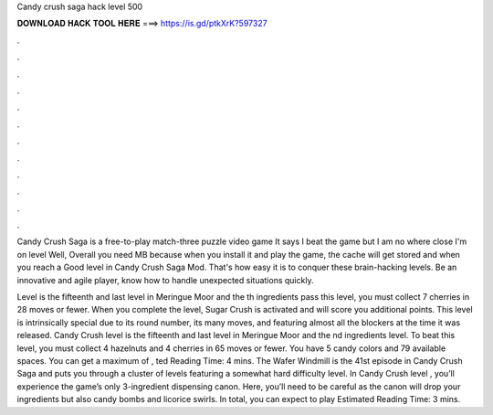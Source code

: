 Candy crush saga hack level 500



𝐃𝐎𝐖𝐍𝐋𝐎𝐀𝐃 𝐇𝐀𝐂𝐊 𝐓𝐎𝐎𝐋 𝐇𝐄𝐑𝐄 ===> https://is.gd/ptkXrK?597327



.



.



.



.



.



.



.



.



.



.



.



.

Candy Crush Saga is a free-to-play match-three puzzle video game It says I beat the game but I am no where close I'm on level  Well, Overall you need MB because when you install it and play the game, the cache will get stored and when you reach a Good level in Candy Crush Saga Mod. That's how easy it is to conquer these brain-hacking levels. Be an innovative and agile player, know how to handle unexpected situations quickly.

Level is the fifteenth and last level in Meringue Moor and the th ingredients  pass this level, you must collect 7 cherries in 28 moves or fewer. When you complete the level, Sugar Crush is activated and will score you additional points. This level is intrinsically special due to its round number, its many moves, and featuring almost all the blockers at the time it was released. Candy Crush level is the fifteenth and last level in Meringue Moor and the nd ingredients level. To beat this level, you must collect 4 hazelnuts and 4 cherries in 65 moves or fewer. You have 5 candy colors and 79 available spaces. You can get a maximum of , ted Reading Time: 4 mins. The Wafer Windmill is the 41st episode in Candy Crush Saga and puts you through a cluster of levels featuring a somewhat hard difficulty level. In Candy Crush level , you’ll experience the game’s only 3-ingredient dispensing canon. Here, you’ll need to be careful as the canon will drop your ingredients but also candy bombs and licorice swirls. In total, you can expect to play Estimated Reading Time: 3 mins.
